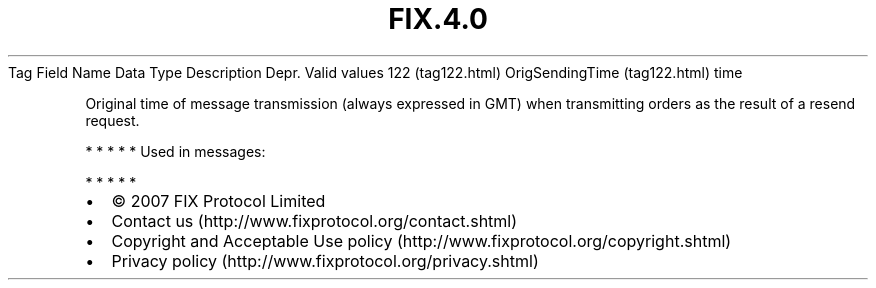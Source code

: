.TH FIX.4.0 "" "" "Tag #122"
Tag
Field Name
Data Type
Description
Depr.
Valid values
122 (tag122.html)
OrigSendingTime (tag122.html)
time
.PP
Original time of message transmission (always expressed in GMT)
when transmitting orders as the result of a resend request.
.PP
   *   *   *   *   *
Used in messages:
.PP
   *   *   *   *   *
.PP
.PP
.IP \[bu] 2
© 2007 FIX Protocol Limited
.IP \[bu] 2
Contact us (http://www.fixprotocol.org/contact.shtml)
.IP \[bu] 2
Copyright and Acceptable Use policy (http://www.fixprotocol.org/copyright.shtml)
.IP \[bu] 2
Privacy policy (http://www.fixprotocol.org/privacy.shtml)
